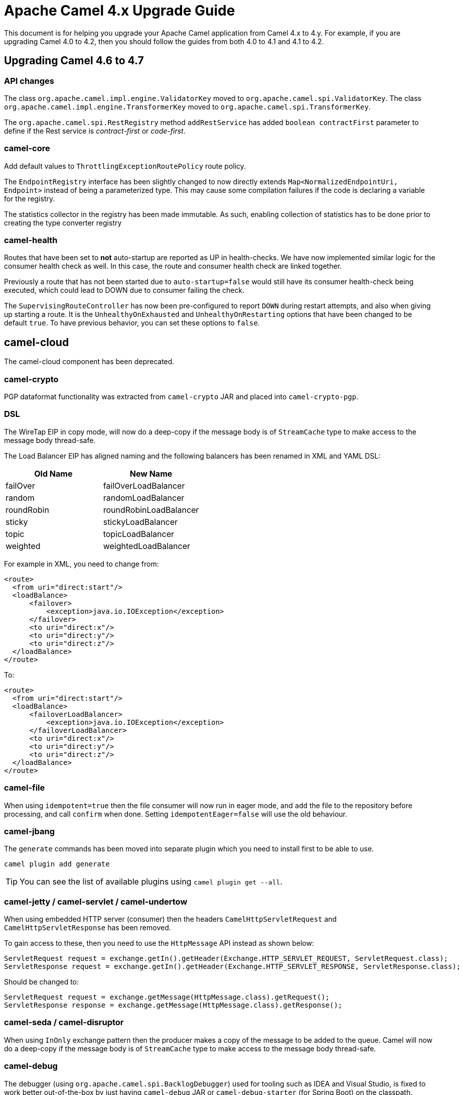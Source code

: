 = Apache Camel 4.x Upgrade Guide

This document is for helping you upgrade your Apache Camel application
from Camel 4.x to 4.y. For example, if you are upgrading Camel 4.0 to 4.2, then you should follow the guides
from both 4.0 to 4.1 and 4.1 to 4.2.

== Upgrading Camel 4.6 to 4.7

=== API changes

The class `org.apache.camel.impl.engine.ValidatorKey` moved to `org.apache.camel.spi.ValidatorKey`.
The class `org.apache.camel.impl.engine.TransformerKey` moved to `org.apache.camel.spi.TransformerKey`.

The `org.apache.camel.spi.RestRegistry` method `addRestService` has added `boolean contractFirst` parameter to define
if the Rest service is _contract-first_ or _code-first_.

=== camel-core

Add default values to `ThrottlingExceptionRoutePolicy` route policy.

The `EndpointRegistry` interface has been slightly changed to now directly extends `Map<NormalizedEndpointUri, Endpoint>` 
instead of being a parameterized type. This may cause some compilation failures if the code is declaring a variable for the registry.

The statistics collector in the registry has been made immutable. As such, enabling collection of statistics has to be done
prior to creating the type converter registry

=== camel-health

Routes that have been set to **not** auto-startup are reported as UP in health-checks.
We have now implemented similar logic for the consumer health check as well. In this case, the route and consumer health check
are linked together.

Previously a route that has not been started due to `auto-startup=false` would still have its consumer health-check being executed,
which could lead to DOWN due to consumer failing the check.

The `SupervisingRouteController` has now been pre-configured to report `DOWN` during restart attempts, and also when
giving up starting a route. It is the `UnhealthyOnExhausted` and `UnhealthyOnRestarting` options that have been changed to be default `true`.
To have previous behavior, you can set these options to `false`.

== camel-cloud

The camel-cloud component has been deprecated.

=== camel-crypto

PGP dataformat functionality was extracted from `camel-crypto` JAR and placed into `camel-crypto-pgp`.

=== DSL

The WireTap EIP in copy mode, will now do a deep-copy if the message body is of `StreamCache` type to make access to the message body thread-safe.

The Load Balancer EIP has aligned naming and the following balancers has been renamed in XML and YAML DSL:

|===
|*Old Name* |*New Name*

| failOver | failOverLoadBalancer
| random | randomLoadBalancer
| roundRobin | roundRobinLoadBalancer
| sticky | stickyLoadBalancer
| topic | topicLoadBalancer
| weighted | weightedLoadBalancer
|===

For example in XML, you need to change from:

[source,xml]
----
<route>
  <from uri="direct:start"/>
  <loadBalance>
      <failover>
          <exception>java.io.IOException</exception>
      </failover>
      <to uri="direct:x"/>
      <to uri="direct:y"/>
      <to uri="direct:z"/>
  </loadBalance>
</route>
----

To:

[source,xml]
----
<route>
  <from uri="direct:start"/>
  <loadBalance>
      <failoverLoadBalancer>
          <exception>java.io.IOException</exception>
      </failoverLoadBalancer>
      <to uri="direct:x"/>
      <to uri="direct:y"/>
      <to uri="direct:z"/>
  </loadBalance>
</route>
----

=== camel-file

When using `idempotent=true` then the file consumer will now run in eager mode, and `add` the file to the repository
before processing, and call `confirm` when done. Setting `idempotentEager=false` will use the old behaviour.

=== camel-jbang

The `generate` commands has been moved into separate plugin which you need to install first to be able to use.

[source,bash]
----
camel plugin add generate
----

TIP: You can see the list of available plugins using `camel plugin get --all`.

=== camel-jetty / camel-servlet / camel-undertow

When using embedded HTTP server (consumer) then the headers `CamelHttpServletRequest` and `CamelHttpServletResponse`
has been removed.

To gain access to these, then you need to use the `HttpMessage` API instead as shown below:

[source,java]
----
ServletRequest request = exchange.getIn().getHeader(Exchange.HTTP_SERVLET_REQUEST, ServletRequest.class);
ServletResponse request = exchange.getIn().getHeader(Exchange.HTTP_SERVLET_RESPONSE, ServletResponse.class);
----

Should be changed to:

[source,java]
----
ServletRequest request = exchange.getMessage(HttpMessage.class).getRequest();
ServletResponse response = exchange.getMessage(HttpMessage.class).getResponse();
----

=== camel-seda / camel-disruptor

When using `InOnly` exchange pattern then the producer makes a copy of the message to be added to the queue.
Camel will now do a deep-copy if the message body is of `StreamCache` type to make access to the message body thread-safe.

=== camel-debug

The debugger (using `org.apache.camel.spi.BacklogDebugger`) used for tooling such as IDEA and Visual Studio, is fixed
to work better out-of-the-box by just having `camel-debug` JAR or `camel-debug-starter` (for Spring Boot) on the classpath.

An internal change is that the MBean operation `messageHistoryOnBreakpointAsXml` on `ManagedBacklogDebugger` now includes
the current node as last message history, which was expected by IDEA tooling, to make it function again.

=== camel-spring-security

The `camel-spring-security` component has been updated to improve readiness for Spring Security 7.x. Since Spring Security 5.8 the `AccessDecisionManager` interface and the related cooperating classes have been deprecated in favor of `AuthorizationManager` based patterns.
If you are creating Spring Security route policies in your code, you must now refactor them to be based on an `AuthorizationManager`.

For example, you might have a route policy defined as follows:

[source,java]
----
SpringSecurityAuthorizationPolicy authorizationPolicy = new SpringSecurityAuthorizationPolicy();
authorizationPolicy.setAuthenticationManager(authenticationManager);
authorizationPolicy.setSpringSecurityAccessPolicy(new SpringSecurityAccessPolicy("ROLE_ADMIN"));
authorizationPolicy.setAccessDecisionManager(new AffirmativeBased(Collections.singletonList(new RoleVoter())));
----

With the changes implemented in this release, that must be refactored to:

[source,java]
----
SpringSecurityAuthorizationPolicy authorizationPolicy = new SpringSecurityAuthorizationPolicy();
authorizationPolicy.setAuthenticationManager(authenticationManager);
authorizationPolicy.setAuthorizationManager(AuthorityAuthorizationManager.hasRole("ADMIN"));
----

This new pattern supports a more expressive language to define your own authorization rules, exposing the full power of the Spring Security framework to Camel route policies.
See the https://docs.spring.io/spring-security/reference/5.8/migration/servlet/authorization.html#servlet-replace-permissionevaluator-bean-with-methodsecurityexpression-handler[spring documentation] for further details on how to migrate your custom code from `AccessDecisionManager` to `AuthorizationManager`.

=== camel-cloudevents

Moved the `camel-cloudevents` api into `camel-api` and removed the `camel-cloudevents` dependency from all components that provide CloudEvent transformers.

=== camel-hashicorp-vault

The `HashicorpVaultPropertiesFunction` from the hashicorp vault has been changed to avoid declaring statically the Vault Engine.

This means the `camel.vault.hashicorp.engine` property and the support for `CAMEL_HASHICORP_VAULT_ENGINE` environment variable have been removed.

You can now use the following syntax:

`hashicorp:engine:secret`

Where engine will be the Hashicorp Vault Engine to be used. This means you'll be able to use multiple engines at the same time. More details at CAMEL-20775 issue.

=== camel-test

As part of CAMEL-20785, we have started to rework the `CamelTestSupport` class. At this point, it should be highly compatible with
previous versions, as we are laying down the foundations for greater cleanups in the future. However, several methods have been
marked as deprecated. Users of this class are advised to look at the deprecation notices and adjust the code accordingly.

=== camel-pubnub

Upgraded PubNub client from v6 to v9 and the `wherenow` operation is removed due to no longer present in the client.

=== camel-as2

The `camel-as2` component has been updated so that the client can compress a MIME body before signing or compress a MIME body before signing and encrypting as described in
sections https://datatracker.ietf.org/doc/html/rfc5402/#section-3.2[3.2] and https://datatracker.ietf.org/doc/html/rfc5402/#section-3.5[3.5] of https://datatracker.ietf.org/doc/html/rfc5402/[rfc 5402].

When the AS2 server is configured with a decryption key, all received messages require encryption. Otherwise, the server
will return an 'insufficient-security' error disposition. Only messages with valid encryption will be successfully processed,
for instance, 'encrypted', 'signed-encrypted', 'encrypted-compressed', 'encrypted-compressed-signed' and 
'encrypted-signed-compressed' message types.

Messages that cannot be successfully decrypted will return a 'decryption-failed' error disposition.
This includes messages encrypted with a invalid key or if the server receives encrypted messages but is not 
configured with a decryption key.

When the AS2 server is configured with a message signature validation certificate chain, all received messages
require a signature. Otherwise, the server will return an 'insufficient-security' error disposition.
Only messages with a valid signature will be processed, for instance, 'signed', 'compressed-signed',
and 'signed-compressed' message types.

The server will return an 'authentication-failure' error when a message fails signature validation.

When the AS2 server is configured with a message signature validation certificate chain and a decryption key,
all received messages require encryption and a signature.
Otherwise, the server will return an 'insufficient-security' error disposition.
Only messages with a valid signature and encryption will be processed, for instance, 'signed-encrypted', 'encrypted-compressed-signed', 
and 'encrypted-signed-compressed'.

|===
| *signing cert* | no | yes | no | yes
| *decryption key* | no | no | yes | yes

| *plain* | | insufficient-security | insufficient-security | insufficient-security
| *signed* | | | insufficient-security | insufficient-security
| *encrypted* | decryption-failure | decryption-failure | | insufficient-security
| *signed-encrypted* | decryption-failure | decryption-failure | |
| *plain-compressed* | | insufficient-security | insufficient-security  | insufficient-security
| *compressed-signed* | |  | insufficient-security | insufficient-security
| *signed-compressed* | |  | insufficient-security | insufficient-security
| *encrypted-compressed* | decryption-failure | decryption-failure | | insufficient-security
| *encrypted-compressed-signed* | decryption-failure | decryption-failure | |
| *encrypted-signed-compressed* | decryption-failure | decryption-failure | |
|===


=== Camel Spring Boot

==== camel-debug-starter

Using camel debugger with Spring Boot is now moved from `camel-spring-boot` into `camel-debug-starter` where you can configure the debugger
via `camel.debug.` options in `application.properties`.

The `camel-debug-starter` now has `camel.debug.enabled=true` by default to let the debugger be installed out of the box,
by having the JAR on the classpath (as intended). You can turn this off via `camel.debug.enabled=false`.

=== Camel Kotlin deprecation

Camel Kotlin DSL is deprecated.
